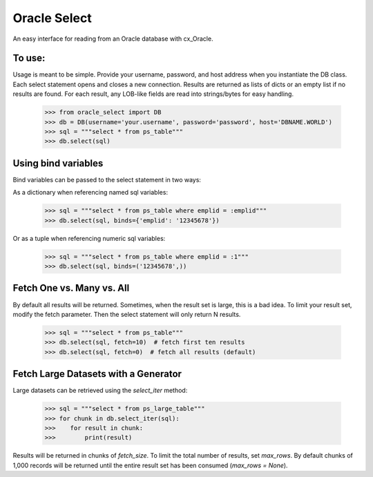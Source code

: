 Oracle Select
#############

An easy interface for reading from an Oracle database with cx_Oracle.

To use:
-------

Usage is meant to be simple. Provide your username, password, and host address when you instantiate the DB class. Each select statement opens and closes a new connection. Results are returned as lists of dicts or an empty list if no results are found. For each result, any LOB-like fields are read into strings/bytes for easy handling.

    >>> from oracle_select import DB
    >>> db = DB(username='your.username', password='password', host='DBNAME.WORLD')
    >>> sql = """select * from ps_table"""
    >>> db.select(sql)
    
    
Using bind variables
--------------------

Bind variables can be passed to the select statement in two ways:

As a dictionary when referencing named sql variables:

    >>> sql = """select * from ps_table where emplid = :emplid"""
    >>> db.select(sql, binds={'emplid': '12345678'})
    
Or as a tuple when referencing numeric sql variables:

    >>> sql = """select * from ps_table where emplid = :1"""
    >>> db.select(sql, binds=('12345678',))
    
    
Fetch One vs. Many vs. All
--------------------------

By default all results will be returned. Sometimes, when the result set is large, this is a bad idea. To limit your result set, modify the fetch parameter. Then the select statement will only return N results.

    >>> sql = """select * from ps_table"""
    >>> db.select(sql, fetch=10)  # fetch first ten results
    >>> db.select(sql, fetch=0)  # fetch all results (default)
    
    
Fetch Large Datasets with a Generator
-------------------------------------

Large datasets can be retrieved using the `select_iter` method:

    >>> sql = """select * from ps_large_table"""
    >>> for chunk in db.select_iter(sql):
    >>>    for result in chunk:
    >>>        print(result)
    
Results will be returned in chunks of `fetch_size`. To limit the total number of results, set `max_rows`. By default chunks of 1,000 records will be returned until the entire result set has been consumed (`max_rows = None`).
